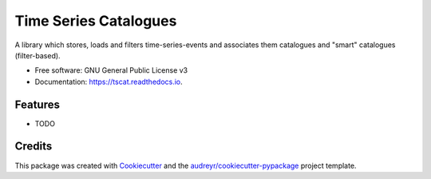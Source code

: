 ======================
Time Series Catalogues
======================


.. image:: https://img.shields.io/pypi/v/tscat.svg
        :target: https://pypi.python.org/pypi/tscat

.. image:: https://img.shields.io/travis/SciQLop/tscat.svg
        :target: https://travis-ci.com/SciQLop/tscat

.. image:: https://readthedocs.org/projects/tscat/badge/?version=latest
        :target: https://tscat.readthedocs.io/en/latest/?version=latest
        :alt: Documentation Status


.. image:: https://pyup.io/repos/github/SciQLop/tscat/shield.svg
     :target: https://pyup.io/repos/github/SciQLop/tscat/
     :alt: Updates


A library which stores, loads and filters time-series-events and associates them catalogues and
"smart" catalogues (filter-based).


* Free software: GNU General Public License v3
* Documentation: https://tscat.readthedocs.io.


Features
--------

* TODO

Credits
-------

This package was created with Cookiecutter_ and the `audreyr/cookiecutter-pypackage`_ project template.

.. _Cookiecutter: https://github.com/audreyr/cookiecutter
.. _`audreyr/cookiecutter-pypackage`: https://github.com/audreyr/cookiecutter-pypackage
